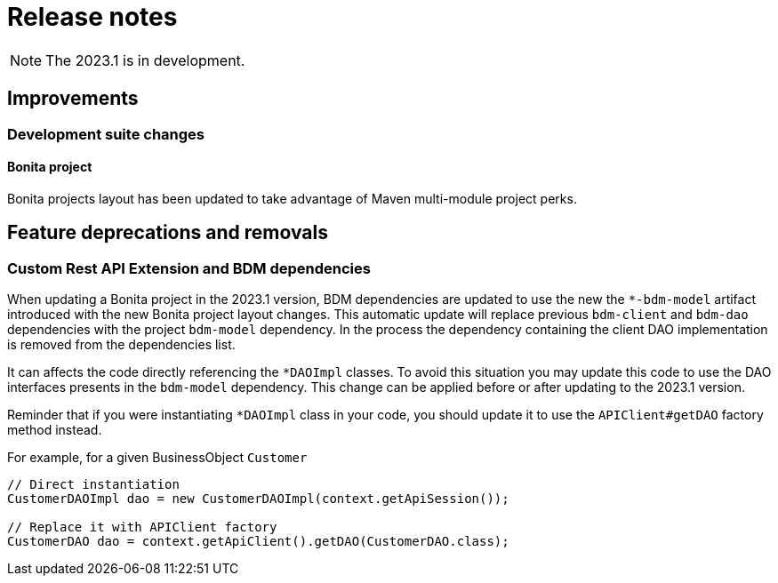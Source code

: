 = Release notes
:description: Bonita release note

[NOTE]
====
The 2023.1 is in development.
====

== Improvements

=== Development suite changes

==== Bonita project

Bonita projects layout has been updated to take advantage of Maven multi-module project perks.

== Feature deprecations and removals

=== Custom Rest API Extension and BDM dependencies

When updating a Bonita project in the 2023.1 version, BDM dependencies are updated to use the new the `*-bdm-model` artifact introduced with the new Bonita project layout changes. This automatic update will replace previous `bdm-client` and `bdm-dao` dependencies with the project `bdm-model` dependency. 
In the process the dependency containing the client DAO implementation is removed from the dependencies list. 

It can affects the code directly referencing the `*DAOImpl` classes. To avoid this situation you may update this code to use the DAO interfaces presents in the `bdm-model` dependency. This change can be applied before or after updating to the 2023.1 version.

Reminder that if you were instantiating `*DAOImpl` class in your code, you should update it to use the `APIClient#getDAO` factory method instead.

.For example, for a given BusinessObject `Customer`
[source, java]
----
// Direct instantiation
CustomerDAOImpl dao = new CustomerDAOImpl(context.getApiSession());

// Replace it with APIClient factory
CustomerDAO dao = context.getApiClient().getDAO(CustomerDAO.class);
----

